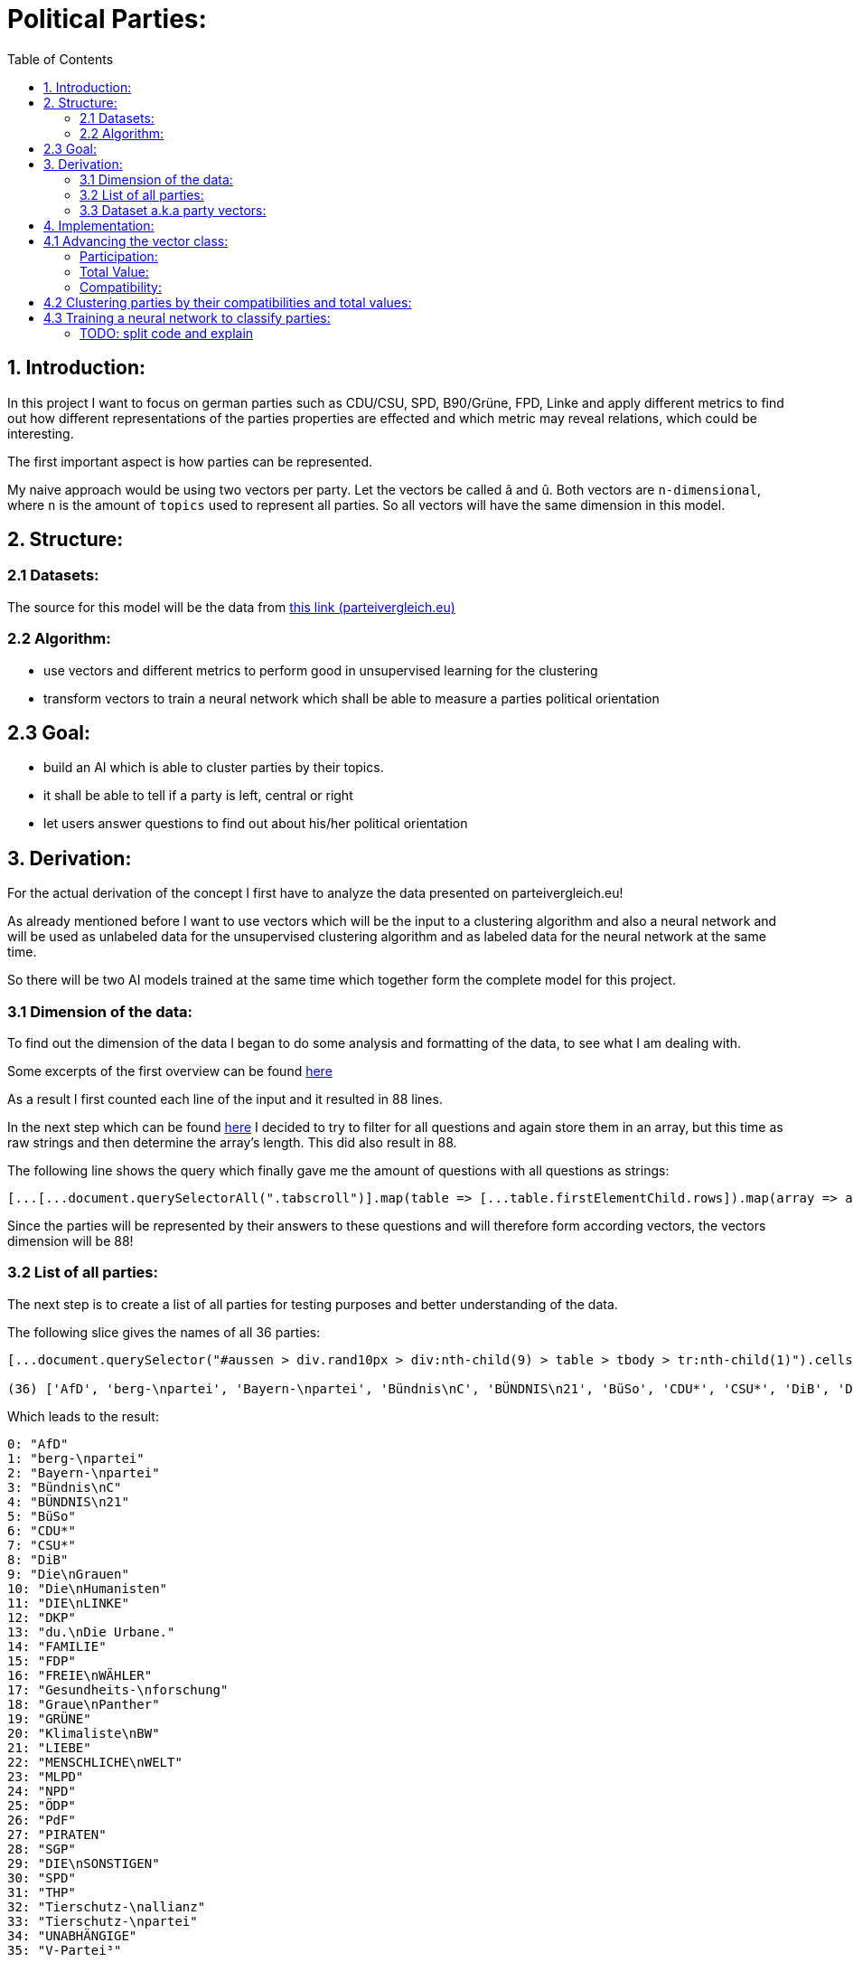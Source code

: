 :toc:

# Political Parties:

## 1. Introduction:

In this project I want to focus on german parties such as CDU/CSU, SPD, B90/Grüne, FPD, Linke and apply different metrics to find out how different representations of the parties properties are effected 
and which metric may reveal relations, which could be interesting.

The first important aspect is how parties can be represented.

My naive approach would be using two vectors per party. Let the vectors be called â and û. Both vectors are `n-dimensional`, where `n` is the amount of `topics` used to represent all parties. So all vectors will have the same dimension in this model.

## 2. Structure:

### 2.1 Datasets:

The source for this model will be the data from https://parteivergleich.eu/index.php?Wahl=Bundestagswahl_2021_Parteien[this link (parteivergleich.eu)]

### 2.2 Algorithm:

- use vectors and different metrics to perform good in unsupervised learning for the clustering
- transform vectors to train a neural network which shall be able to measure a parties political orientation


## 2.3 Goal:

- build an AI which is able to cluster parties by their topics.
- it shall be able to tell if a party is left, central or right
- let users answer questions to find out about his/her political orientation

## 3. Derivation:

For the actual derivation of the concept I first have to analyze the data presented on parteivergleich.eu!

As already mentioned before I want to use vectors which will be the input to a clustering algorithm and also a neural network and will be used as unlabeled data for the unsupervised clustering algorithm and as labeled data for the neural network at the same time.

So there will be two AI models trained at the same time which together form the complete model for this project.

### 3.1 Dimension of the data:

To find out the dimension of the data I began to do some analysis and formatting of the data, to see what I am dealing with.

Some excerpts of the first overview can be found
https://github.com/MarcoSteinke/Machine-Learning-Concepts/blob/main/implementation/political-parties/parteivergleich.eu-1633706099268.adoc[here]

As a result I first counted each line of the input and it resulted in 88 lines.

In the next step which can be found https://github.com/MarcoSteinke/Machine-Learning-Concepts/blob/main/implementation/political-parties/parteivergleich.eu-1633706099268.adoc#directly-map-tables-into-questions-to-proof-the-amount-88-by-the-amount-of-the-actual-questions-as-strings[here] I decided to try to filter for all questions and again store them in an array, but this time as raw strings and then determine the array's length. This did also result in 88.

The following line shows the query which finally gave me the amount of questions with all questions as strings:

```javascript
[...[...document.querySelectorAll(".tabscroll")].map(table => [...table.firstElementChild.rows]).map(array => array.splice(1, array.length-2))].flat().map(row => row.firstElementChild.innerText)
```

Since the parties will be represented by their answers to these questions and will therefore form according vectors, the vectors dimension will be 88!

### 3.2 List of all parties:

The next step is to create a list of all parties for testing purposes and better understanding of the data.

The following slice gives the names of all 36 parties:

```javascript
[...document.querySelector("#aussen > div.rand10px > div:nth-child(9) > table > tbody > tr:nth-child(1)").cells].map(c => c.innerText).slice(2, [...document.querySelector("#aussen > div.rand10px > div:nth-child(9) > table > tbody > tr:nth-child(1)").cells].length)

(36) ['AfD', 'berg-\npartei', 'Bayern-\npartei', 'Bündnis\nC', 'BÜNDNIS\n21', 'BüSo', 'CDU*', 'CSU*', 'DiB', 'Die\nGrauen', 'Die\nHumanisten', 'DIE\nLINKE', 'DKP', 'du.\nDie Urbane.', 'FAMILIE', 'FDP', 'FREIE\nWÄHLER', 'Gesundheits-\nforschung', 'Graue\nPanther', 'GRÜNE', 'Klimaliste\nBW', 'LIEBE', 'MENSCHLICHE\nWELT', 'MLPD', 'NPD', 'ÖDP', 'PdF', 'PIRATEN', 'SGP', 'DIE\nSONSTIGEN', 'SPD', 'THP', 'Tierschutz-\nallianz', 'Tierschutz-\npartei', 'UNABHÄNGIGE', 'V-Partei³']
```

Which leads to the result:

```javascript
0: "AfD"
1: "berg-\npartei"
2: "Bayern-\npartei"
3: "Bündnis\nC"
4: "BÜNDNIS\n21"
5: "BüSo"
6: "CDU*"
7: "CSU*"
8: "DiB"
9: "Die\nGrauen"
10: "Die\nHumanisten"
11: "DIE\nLINKE"
12: "DKP"
13: "du.\nDie Urbane."
14: "FAMILIE"
15: "FDP"
16: "FREIE\nWÄHLER"
17: "Gesundheits-\nforschung"
18: "Graue\nPanther"
19: "GRÜNE"
20: "Klimaliste\nBW"
21: "LIEBE"
22: "MENSCHLICHE\nWELT"
23: "MLPD"
24: "NPD"
25: "ÖDP"
26: "PdF"
27: "PIRATEN"
28: "SGP"
29: "DIE\nSONSTIGEN"
30: "SPD"
31: "THP"
32: "Tierschutz-\nallianz"
33: "Tierschutz-\npartei"
34: "UNABHÄNGIGE"
35: "V-Partei³"
```

But as you can see, the names of the parties do include some formatting, which has to be replaced by editing the query!

```javascript
[...document.querySelector("#aussen > div.rand10px > div:nth-child(9) > table > tbody > tr:nth-child(1)").cells].map(c => c.innerText).slice(2, [...document.querySelector("#aussen > div.rand10px > div:nth-child(9) > table > tbody > tr:nth-child(1)").cells].length).map(party => party.replace("\n", ""))
```

This results in:

```javascript
0: "AfD"
1: "berg-partei"
2: "Bayern-partei"
3: "BündnisC"
4: "BÜNDNIS21"
5: "BüSo"
6: "CDU*"
7: "CSU*"
8: "DiB"
9: "DieGrauen"
10: "DieHumanisten"
11: "DIELINKE"
12: "DKP"
13: "du.Die Urbane."
14: "FAMILIE"
15: "FDP"
16: "FREIEWÄHLER"
17: "Gesundheits-forschung"
18: "GrauePanther"
19: "GRÜNE"
20: "KlimalisteBW"
21: "LIEBE"
22: "MENSCHLICHEWELT"
23: "MLPD"
24: "NPD"
25: "ÖDP"
26: "PdF"
27: "PIRATEN"
28: "SGP"
29: "DIESONSTIGEN"
30: "SPD"
31: "THP"
32: "Tierschutz-allianz"
33: "Tierschutz-partei"
34: "UNABHÄNGIGE"
35: "V-Partei³"
```

Now there are all parties names with some formatting.

### 3.3 Dataset a.k.a party vectors:

There are 36 parties and each party did answer 88 questions, thus each party will be represented as a vector with 88 elements. Furthermore another question will now come in everybody's head: How to represent the answer of each party?

image::https://github.com/MarcoSteinke/Machine-Learning-Concepts/blob/main/implementation/political-parties/image.png?raw=true[]

As you can see in the image above, questions are being grouped under a title, in this example "Demokratie" which means "Democracy". Parties are allowed to use the following answers for each question:

- Ja (yes)
- Nein (no)
- 0 (neutral or no answer)

The naive approach would be to construct vectors, which only differ between `yes` and `not yes` which would include `no` and `0`.

This would result in vectors only containing 0's and 1's.

Thinking back to the two models which will be trained, it may not be that smart to only use 0's and 1's in the vectors, because this could result in strange results with the chosen metrics for both models. Additionally the political orientation which could be represented on one dimension (left - center - right) could be easily determined by parties giving a `-1` to a question which's approval would put a party on the left side and a `1` for answers which would move a party to the right side.

This would also be a very naive metric and may be optimized in the future. But with this thought, it is not directly clear which elements to choose for the vectors.

For now I only want to construct vectors and all of this thoughts will be relevant to the metric, which can be best chosen after some experiments. So lets try to construct vectors for each party!

The first step to construct vectors is to select a single row and iterate through all rows including questions to find the answers of all parties.

The following snipped will do so:

```javascript
[...[...document.querySelectorAll(".tabscroll")].map(table => [...table.firstElementChild.rows]).map(array => array.splice(1, array.length-2))].flat()[0]
```

This gives a row will all cells.

You can simply access the cells with 

```javascript
[...[...document.querySelectorAll(".tabscroll")].map(table => [...table.firstElementChild.rows]).map(array => array.splice(1, array.length-2))].flat()[0].cells
```

This will give an HTMLCollection with the content of all cells of the current row:

```javascript
[...[...document.querySelectorAll(".tabscroll")].map(table => [...table.firstElementChild.rows]).map(array => array.splice(1, array.length-2))].flat()[0].cells

HTMLCollection(38) [td.bgddd.li.Schr2, td.c, td.bgddd.c, td.bgddd.c, td.bgddd.c, td.c, td.c, td.c, td.bgddd.c, td.bgddd.c, td.bgddd.c, td.c, td.c, td.c, td.bgddd.c, td.bgddd.c, td.bgddd.c, td.c, td.c, td.c, td.bgddd.c, td.bgddd.c, td.bgddd.c, td.c, td.c, td.c, td.bgddd.c, td.bgddd.c, td.bgddd.c, td.c, td.c, td.c, td.bgddd.c, td.bgddd.c, td.bgddd.c, td.c, td.c, td.c]
0: td.bgddd.li.Schr2
1: td.c
2: td.bgddd.c
3: td.bgddd.c
4: td.bgddd.c
5: td.c
6: td.c
7: td.c
8: td.bgddd.c
9: td.bgddd.c
10: td.bgddd.c
11: td.c
12: td.c
13: td.c
14: td.bgddd.c
15: td.bgddd.c
16: td.bgddd.c
17: td.c
18: td.c
19: td.c
20: td.bgddd.c
21: td.bgddd.c
22: td.bgddd.c
23: td.c
24: td.c
25: td.c
26: td.bgddd.c
27: td.bgddd.c
28: td.bgddd.c
29: td.c
30: td.c
31: td.c
32: td.bgddd.c
33: td.bgddd.c
34: td.bgddd.c
35: td.c
36: td.c
37: td.c
length: 38
```

Map each cell to its content and you will see that we could throw away the first two cells:

```javascript
[...[...[...document.querySelectorAll(".tabscroll")].map(table => [...table.firstElementChild.rows]).map(array => array.splice(1, array.length-2))].flat()[0].cells].map(c => c.innerText)
(38) ['Soll es verbindliche Volksabstimmungen auf Bundesebene geben?', ' ', 'Ja', 'Ja', 'Ja', 'Ja', 'Ja', 'Nein', 'Nein', 'Ja', 'Ja', 'Ja', '0', 'Ja', 'Ja', '0', 'Ja', '0', 'Ja', '0', 'Ja', '0', '0', 'Ja', 'Ja', 'Ja', 'Ja', 'Ja', 'Ja', 'Ja', 'Ja', 'Ja', 'Ja', 'Ja', 'Ja', 'Ja', 'Ja', 'Ja']
```

Because the first cell was the question and the second cell was our personal answer on that website.

This can simply be resolved by another `splice(2)`

```javascript
[...[...[...document.querySelectorAll(".tabscroll")].map(table => [...table.firstElementChild.rows]).map(array => array.splice(1, array.length-2))].flat()[0].cells].map(c => c.innerText).splice(2)

(36) ['Ja', 'Ja', 'Ja', 'Ja', 'Ja', 'Nein', 'Nein', 'Ja', 'Ja', 'Ja', '0', 'Ja', 'Ja', '0', 'Ja', '0', 'Ja', '0', 'Ja', '0', '0', 'Ja', 'Ja', 'Ja', 'Ja', 'Ja', 'Ja', 'Ja', 'Ja', 'Ja', 'Ja', 'Ja', 'Ja', 'Ja', 'Ja', 'Ja']
```

And now, since all rows can be iterated and each cells value can be read, it is time to construct the vectors by reading the answers of each party!

To iterate all cells from all rows you have to use the following stream:

```javascript
[...[...document.querySelectorAll(".tabscroll")].map(table => [...table.firstElementChild.rows]).map(array => array.splice(1, array.length-2))].flat().forEach((row) => {
 [...row.cells].splice(2).forEach(cell => function(cell) {} );
});
```

Where you can exchange `cell => function(cell) {}` by any method which should be called for each cell. In general you know there are 36 parties so you may create a list of all parties and for each cell you would add the value of the cell to the vector of the according party.

So combining some of the already explained queries (streams), you will end up with:

```javascript
let tmpParties = [...document.querySelector("#aussen > div.rand10px > div:nth-child(9) > table > tbody > tr:nth-child(1)").cells].map(c => c.innerText).slice(2, [...document.querySelector("#aussen > div.rand10px > div:nth-child(9) > table > tbody > tr:nth-child(1)").cells].length).map(party => party.replace("\n", ""))

(36) ['AfD', 'berg-partei', 'Bayern-partei', 'BündnisC', 'BÜNDNIS21', 'BüSo', 'CDU*', 'CSU*', 'DiB', 'DieGrauen', 'DieHumanisten', 'DIELINKE', 'DKP', 'du.Die Urbane.', 'FAMILIE', 'FDP', 'FREIEWÄHLER', 'Gesundheits-forschung', 'GrauePanther', 'GRÜNE', 'KlimalisteBW', 'LIEBE', 'MENSCHLICHEWELT', 'MLPD', 'NPD', 'ÖDP', 'PdF', 'PIRATEN', 'SGP', 'DIESONSTIGEN', 'SPD', 'THP', 'Tierschutz-allianz', 'Tierschutz-partei', 'UNABHÄNGIGE', 'V-Partei³']

let tmpPartyObjects = [];

tmpParties.forEach(party => { tmpPartyObjects.push({name: party, value: []}) });

tmpPartyObjects

(36) [{…}, {…}, {…}, {…}, {…}, {…}, {…}, {…}, {…}, {…}, {…}, {…}, {…}, {…}, {…}, {…}, {…}, {…}, {…}, {…}, {…}, {…}, {…}, {…}, {…}, {…}, {…}, {…}, {…}, {…}, {…}, {…}, {…}, {…}, {…}, {…}]
0: {name: 'AfD', value: Array(0)}
1: {name: 'berg-partei', value: Array(0)}
2: {name: 'Bayern-partei', value: Array(0)}
3: {name: 'BündnisC', value: Array(0)}
4: {name: 'BÜNDNIS21', value: Array(0)}
5: {name: 'BüSo', value: Array(0)}
6: {name: 'CDU*', value: Array(0)}
7: {name: 'CSU*', value: Array(0)}
8: {name: 'DiB', value: Array(0)}
9: {name: 'DieGrauen', value: Array(0)}
10: {name: 'DieHumanisten', value: Array(0)}
11: {name: 'DIELINKE', value: Array(0)}
12: {name: 'DKP', value: Array(0)}
13: {name: 'du.Die Urbane.', value: Array(0)}
14: {name: 'FAMILIE', value: Array(0)}
15: {name: 'FDP', value: Array(0)}
16: {name: 'FREIEWÄHLER', value: Array(0)}
17: {name: 'Gesundheits-forschung', value: Array(0)}
18: {name: 'GrauePanther', value: Array(0)}
19: {name: 'GRÜNE', value: Array(0)}
20: {name: 'KlimalisteBW', value: Array(0)}
21: {name: 'LIEBE', value: Array(0)}
22: {name: 'MENSCHLICHEWELT', value: Array(0)}
23: {name: 'MLPD', value: Array(0)}
24: {name: 'NPD', value: Array(0)}
25: {name: 'ÖDP', value: Array(0)}
26: {name: 'PdF', value: Array(0)}
27: {name: 'PIRATEN', value: Array(0)}
28: {name: 'SGP', value: Array(0)}
29: {name: 'DIESONSTIGEN', value: Array(0)}
30: {name: 'SPD', value: Array(0)}
31: {name: 'THP', value: Array(0)}
32: {name: 'Tierschutz-allianz', value: Array(0)}
33: {name: 'Tierschutz-partei', value: Array(0)}
34: {name: 'UNABHÄNGIGE', value: Array(0)}
35: {name: 'V-Partei³', value: Array(0)}
length: 36
[[Prototype]]: Array(0)
```

Thus each party is represented by an object of the structure:

```javascript
{name: "NAME", value: VECTOR}
```

where the name-value is the parties name and the value is the actual vector of the party.

IMPORTANT: The vectors will be replaced by real vector implementations in the future!

This finally leads to the following code snippet, which constructs vectors for all parties with `1` representing `yes`, `0` representing `no answer` and `-1` representing `no`.

```javascript
let tmpParties = [...document.querySelector("#aussen > div.rand10px > div:nth-child(9) > table > tbody > tr:nth-child(1)").cells].map(c => c.innerText).slice(2, [...document.querySelector("#aussen > div.rand10px > div:nth-child(9) > table > tbody > tr:nth-child(1)").cells].length).map(party => party.replace("\n", ""))

let tmpPartyObjects = [];
tmpParties.forEach(party => { tmpPartyObjects.push({name: party, value: []}) });

[...[...document.querySelectorAll(".tabscroll")].map(table => [...table.firstElementChild.rows]).map(array => array.splice(1, array.length-2))].flat().forEach((row) => {
 [...row.cells].splice(2).forEach(cell => { 
   if(cell.innerText == 'Ja') { tmpPartyObjects[cell.cellIndex-2].value.push(1); }
   else if(cell.innerText == 'Nein') { tmpPartyObjects[cell.cellIndex-2].value.push(-1); }
   else { tmpPartyObjects[cell.cellIndex-2].value.push(0); }
 } );
});

tmpPartyObjects

(36) [{…}, {…}, {…}, {…}, {…}, {…}, {…}, {…}, {…}, {…}, {…}, {…}, {…}, {…}, {…}, {…}, {…}, {…}, {…}, {…}, {…}, {…}, {…}, {…}, {…}, {…}, {…}, {…}, {…}, {…}, {…}, {…}, {…}, {…}, {…}, {…}]
0: {name: 'AfD', value: Array(88)}
1: {name: 'berg-partei', value: Array(88)}
2: {name: 'Bayern-partei', value: Array(88)}
3: {name: 'BündnisC', value: Array(88)}
4: {name: 'BÜNDNIS21', value: Array(88)}
5: {name: 'BüSo', value: Array(88)}
6: {name: 'CDU*', value: Array(88)}
7: {name: 'CSU*', value: Array(88)}
8: {name: 'DiB', value: Array(88)}
9: {name: 'DieGrauen', value: Array(88)}
10: {name: 'DieHumanisten', value: Array(88)}
11: {name: 'DIELINKE', value: Array(88)}
12: {name: 'DKP', value: Array(88)}
13: {name: 'du.Die Urbane.', value: Array(88)}
14: {name: 'FAMILIE', value: Array(88)}
15: {name: 'FDP', value: Array(88)}
16: {name: 'FREIEWÄHLER', value: Array(88)}
17: {name: 'Gesundheits-forschung', value: Array(88)}
18: {name: 'GrauePanther', value: Array(88)}
19: {name: 'GRÜNE', value: Array(88)}
20: {name: 'KlimalisteBW', value: Array(88)}
21: {name: 'LIEBE', value: Array(88)}
22: {name: 'MENSCHLICHEWELT', value: Array(88)}
23: {name: 'MLPD', value: Array(88)}
24: {name: 'NPD', value: Array(88)}
25: {name: 'ÖDP', value: Array(88)}
26: {name: 'PdF', value: Array(88)}
27: {name: 'PIRATEN', value: Array(88)}
28: {name: 'SGP', value: Array(88)}
29: {name: 'DIESONSTIGEN', value: Array(88)}
30: {name: 'SPD', value: Array(88)}
31: {name: 'THP', value: Array(88)}
32: {name: 'Tierschutz-allianz', value: Array(88)}
33: {name: 'Tierschutz-partei', value: Array(88)}
34: {name: 'UNABHÄNGIGE', value: Array(88)}
35: {name: 'V-Partei³', value: Array(88)}
length: 36
[[Prototype]]: Array(0)
```

As you can see all parties now have vectors of the dimension 88.

You could now also add the following class to truly represent vectors (without operations yet)!

```javascript
class Vector {

  constructor(values) {
    this.values = values;
  }

  getDimension = () => this.values.length;

  getValues = () => this.values;
}
```

Using this class the previous code snippet would look like this:

#### First sketch:

```javascript
class Vector {

  constructor(values) {
    this.values = values;
  }

  getDimension = () => this.values.length;

  getValues = () => this.values;
}

let tmpParties = [...document.querySelector("#aussen > div.rand10px > div:nth-child(9) > table > tbody > tr:nth-child(1)").cells].map(c => c.innerText).slice(2, [...document.querySelector("#aussen > div.rand10px > div:nth-child(9) > table > tbody > tr:nth-child(1)").cells].length).map(party => party.replace("\n", ""))

let tmpPartyObjects = [];
tmpParties.forEach(party => { tmpPartyObjects.push({name: party, value: []}) });

[...[...document.querySelectorAll(".tabscroll")].map(table => [...table.firstElementChild.rows]).map(array => array.splice(1, array.length-2))].flat().forEach((row) => {
 [...row.cells].splice(2).forEach(cell => { 
   if(cell.innerText == 'Ja') { tmpPartyObjects[cell.cellIndex-2].value.push(1); }
   else if(cell.innerText == 'Nein') { tmpPartyObjects[cell.cellIndex-2].value.push(-1); }
   else { tmpPartyObjects[cell.cellIndex-2].value.push(0); }
 } );
});

tmpPartyObjects = tmpPartyObjects.map(party => {return {name: party.name, value: new Vector(party.value)}})

tmpPartyObjects

(36) [{…}, {…}, {…}, {…}, {…}, {…}, {…}, {…}, {…}, {…}, {…}, {…}, {…}, {…}, {…}, {…}, {…}, {…}, {…}, {…}, {…}, {…}, {…}, {…}, {…}, {…}, {…}, {…}, {…}, {…}, {…}, {…}, {…}, {…}, {…}, {…}]
0: {name: 'AfD', value: Vector}
1: {name: 'berg-partei', value: Vector}
2: {name: 'Bayern-partei', value: Vector}
3: {name: 'BündnisC', value: Vector}
4: {name: 'BÜNDNIS21', value: Vector}
5: {name: 'BüSo', value: Vector}
6: {name: 'CDU*', value: Vector}
7: {name: 'CSU*', value: Vector}
8: {name: 'DiB', value: Vector}
9: {name: 'DieGrauen', value: Vector}
10: {name: 'DieHumanisten', value: Vector}
11: {name: 'DIELINKE', value: Vector}
12: {name: 'DKP', value: Vector}
13: {name: 'du.Die Urbane.', value: Vector}
14: {name: 'FAMILIE', value: Vector}
15: {name: 'FDP', value: Vector}
16: {name: 'FREIEWÄHLER', value: Vector}
17: {name: 'Gesundheits-forschung', value: Vector}
18: {name: 'GrauePanther', value: Vector}
19: {name: 'GRÜNE', value: Vector}
20: {name: 'KlimalisteBW', value: Vector}
21: {name: 'LIEBE', value: Vector}
22: {name: 'MENSCHLICHEWELT', value: Vector}
23: {name: 'MLPD', value: Vector}
24: {name: 'NPD', value: Vector}
25: {name: 'ÖDP', value: Vector}
26: {name: 'PdF', value: Vector}
27: {name: 'PIRATEN', value: Vector}
28: {name: 'SGP', value: Vector}
29: {name: 'DIESONSTIGEN', value: Vector}
30: {name: 'SPD', value: Vector}
31: {name: 'THP', value: Vector}
32: {name: 'Tierschutz-allianz', value: Vector}
33: {name: 'Tierschutz-partei', value: Vector}
34: {name: 'UNABHÄNGIGE', value: Vector}
35: {name: 'V-Partei³', value: Vector}
length: 36

```

These vectors will help a lot in the future and may be extended by new methods.

## 4. Implementation:

In this section I want to think about the final implementation of the two models. First of all the code snippet from https://github.com/MarcoSteinke/Machine-Learning-Concepts/blob/main/implementation/political-parties/README.adoc#first-sketch[here] will be the foundation for the implementation.

## 4.1 Advancing the vector class:

To find out more about the relationships between parties and also about their equality, I want to make some advances on the very basic vector class.

The vector class now got advanced by adding the function `getTotalDifference` which compares the vector of a party to the vector of another party element-wise and counts the amount of different elements.

```javascript
class Vector {

    constructor(values) {
        this.values = values;
    }

    getDimension = () => this.values.length;

    getValues = () => this.values;

    getTotalDifference(anotherVector) {
        let diff = 0;
        this.values.forEach((e,i) => { return (this.values[i] != anotherVector[i]) ? diff++ : diff = diff; })
        return diff;
    }
}
```

Using this function you can get a total value which represents in how many questions two parties would have the same opinion. This is a very weak way of comparing two parties because it is also relevant to measure in which questions two parties do agree and in which they do not.

#### Participation:

The next step for me was to measure how strong the opinion of a party really is. Since the possible answers to a question are -1, 0 or 1 you can
count how often a party gives an non-null answer to a question. This would represent a party having a manifested opinion on a topic represented by the certain question.

The following method will do as we want:

```javascript
getParticipation = () => this.getTotalDifference(new Vector(new Array(this.values.length).fill(0)));
```

As you can see, we compare the vector of a party to a vector consisting only of zero's to then find the difference to this vector.

This would also lead to another measurement, which I want to call the `ParticipationFactor`. This is only the percentual amount of non-null answers of a party.

```javascript
getParticipationFactor = () => this.getParticipation() / this.values.length;
```

What I tried to figure out using this metric is the strength of partys opinion.

At this point the vector class looks like this:

```javascript
class Vector {

    constructor(values) {
        this.values = values;
    }

    getDimension = () => this.values.length;

    getValues = () => this.values;

    getTotalDifference(anotherVector) {
        let diff = 0;
        this.values.forEach((e,i) => { return (this.values[i] != anotherVector.values[i]) ? diff++ : diff = diff; })
        return diff;
    }

    getParticipation = () => this.getTotalDifference(new Vector(new Array(this.values.length).fill(0)));

    getParticipationFactor = () => this.getParticipation() / this.values.length;
}
```

Using this new metrics you can now sort the parties by the strength of their opinion.

```javascript
// sort parties by their participationFactor
let sortedByParticipationFactor = tmpPartyObjects.sort((a,b) => b.value.getParticipationFactor() - a.value.getParticipationFactor()).map(p => {p.participationFactor = p.value.getParticipationFactor(); return p})
console.log(sortedByParticipationFactor);
```

This results in:

```javascript
0: {name: 'FREIEWÄHLER', value: Vector, totalValue: -7, participationFactor: 0.9886363636363636}
1: {name: 'GrauePanther', value: Vector, totalValue: 14, participationFactor: 0.9772727272727273}
2: {name: 'BüSo', value: Vector, totalValue: 2, participationFactor: 0.9545454545454546}
3: {name: 'DieGrauen', value: Vector, totalValue: 6, participationFactor: 0.9545454545454546}
4: {name: 'ÖDP', value: Vector, totalValue: 15, participationFactor: 0.9431818181818182}
5: {name: 'berg-partei', value: Vector, totalValue: 44, participationFactor: 0.9318181818181818}
6: {name: 'DKP', value: Vector, totalValue: 24, participationFactor: 0.9318181818181818}
7: {name: 'BÜNDNIS21', value: Vector, totalValue: 3, participationFactor: 0.9204545454545454}
8: {name: 'PIRATEN', value: Vector, totalValue: 9, participationFactor: 0.9204545454545454}
9: {name: 'LIEBE', value: Vector, totalValue: 42, participationFactor: 0.9090909090909091}
10: {name: 'NPD', value: Vector, totalValue: 24, participationFactor: 0.9090909090909091}
11: {name: 'PdF', value: Vector, totalValue: 18, participationFactor: 0.9090909090909091}
12: {name: 'Tierschutz-partei', value: Vector, totalValue: 18, participationFactor: 0.9090909090909091}
13: {name: 'BündnisC', value: Vector, totalValue: -25, participationFactor: 0.8977272727272727}
14: {name: 'du.Die Urbane.', value: Vector, totalValue: 37, participationFactor: 0.8977272727272727}
15: {name: 'KlimalisteBW', value: Vector, totalValue: 31, participationFactor: 0.8977272727272727}
16: {name: 'DIELINKE', value: Vector, totalValue: 18, participationFactor: 0.8863636363636364}
17: {name: 'DIESONSTIGEN', value: Vector, totalValue: 33, participationFactor: 0.875}
18: {name: 'FAMILIE', value: Vector, totalValue: 28, participationFactor: 0.8636363636363636}
19: {name: 'V-Partei³', value: Vector, totalValue: 21, participationFactor: 0.8522727272727273}
20: {name: 'CDU*', value: Vector, totalValue: -38, participationFactor: 0.8181818181818182}
21: {name: 'CSU*', value: Vector, totalValue: -32, participationFactor: 0.8181818181818182}
22: {name: 'THP', value: Vector, totalValue: 20, participationFactor: 0.8181818181818182}
23: {name: 'GRÜNE', value: Vector, totalValue: 12, participationFactor: 0.7954545454545454}
24: {name: 'MENSCHLICHEWELT', value: Vector, totalValue: 26, participationFactor: 0.7954545454545454}
25: {name: 'AfD', value: Vector, totalValue: -23, participationFactor: 0.7840909090909091}
26: {name: 'SGP', value: Vector, totalValue: 15, participationFactor: 0.7840909090909091}
27: {name: 'Tierschutz-allianz', value: Vector, totalValue: 17, participationFactor: 0.7840909090909091}
28: {name: 'MLPD', value: Vector, totalValue: 20, participationFactor: 0.7727272727272727}
29: {name: 'SPD', value: Vector, totalValue: -3, participationFactor: 0.7613636363636364}
30: {name: 'Bayern-partei', value: Vector, totalValue: 0, participationFactor: 0.75}
31: {name: 'FDP', value: Vector, totalValue: -27, participationFactor: 0.7159090909090909}
32: {name: 'DieHumanisten', value: Vector, totalValue: 3, participationFactor: 0.6022727272727273}
33: {name: 'DiB', value: Vector, totalValue: 23, participationFactor: 0.5795454545454546}
34: {name: 'UNABHÄNGIGE', value: Vector, totalValue: 4, participationFactor: 0.4090909090909091}
35: {name: 'Gesundheits-forschung', value: Vector, totalValue: 1, participationFactor: 0.011363636363636364}
```

#### Total Value:

Now I implemented a lot of metrics, which would allow me to reach some of my goals with this project. So I now want to try some things.

I added the attribute `totalValue` to all parties, which adds the sum of all of their answers as you can see in the following snippet:

```javascript
let partiesWithTotalValue = tmpPartyObjects.map(party => {party.totalValue = party.value.values.reduce((a,b) => a+b); return party})

console.log(partiesWithTotalValue);
```

This would result in:

```javascript
0: {name: 'FREIEWÄHLER', value: Vector, totalValue: -7, participationFactor: 0.9886363636363636}
1: {name: 'GrauePanther', value: Vector, totalValue: 14, participationFactor: 0.9772727272727273}
2: {name: 'BüSo', value: Vector, totalValue: 2, participationFactor: 0.9545454545454546}
3: {name: 'DieGrauen', value: Vector, totalValue: 6, participationFactor: 0.9545454545454546}
4: {name: 'ÖDP', value: Vector, totalValue: 15, participationFactor: 0.9431818181818182}
5: {name: 'berg-partei', value: Vector, totalValue: 44, participationFactor: 0.9318181818181818}
6: {name: 'DKP', value: Vector, totalValue: 24, participationFactor: 0.9318181818181818}
7: {name: 'BÜNDNIS21', value: Vector, totalValue: 3, participationFactor: 0.9204545454545454}
8: {name: 'PIRATEN', value: Vector, totalValue: 9, participationFactor: 0.9204545454545454}
9: {name: 'LIEBE', value: Vector, totalValue: 42, participationFactor: 0.9090909090909091}
10: {name: 'NPD', value: Vector, totalValue: 24, participationFactor: 0.9090909090909091}
11: {name: 'PdF', value: Vector, totalValue: 18, participationFactor: 0.9090909090909091}
12: {name: 'Tierschutz-partei', value: Vector, totalValue: 18, participationFactor: 0.9090909090909091}
13: {name: 'BündnisC', value: Vector, totalValue: -25, participationFactor: 0.8977272727272727}
14: {name: 'du.Die Urbane.', value: Vector, totalValue: 37, participationFactor: 0.8977272727272727}
15: {name: 'KlimalisteBW', value: Vector, totalValue: 31, participationFactor: 0.8977272727272727}
16: {name: 'DIELINKE', value: Vector, totalValue: 18, participationFactor: 0.8863636363636364}
17: {name: 'DIESONSTIGEN', value: Vector, totalValue: 33, participationFactor: 0.875}
18: {name: 'FAMILIE', value: Vector, totalValue: 28, participationFactor: 0.8636363636363636}
19: {name: 'V-Partei³', value: Vector, totalValue: 21, participationFactor: 0.8522727272727273}
20: {name: 'CDU*', value: Vector, totalValue: -38, participationFactor: 0.8181818181818182}
21: {name: 'CSU*', value: Vector, totalValue: -32, participationFactor: 0.8181818181818182}
22: {name: 'THP', value: Vector, totalValue: 20, participationFactor: 0.8181818181818182}
23: {name: 'GRÜNE', value: Vector, totalValue: 12, participationFactor: 0.7954545454545454}
24: {name: 'MENSCHLICHEWELT', value: Vector, totalValue: 26, participationFactor: 0.7954545454545454}
25: {name: 'AfD', value: Vector, totalValue: -23, participationFactor: 0.7840909090909091}
26: {name: 'SGP', value: Vector, totalValue: 15, participationFactor: 0.7840909090909091}
27: {name: 'Tierschutz-allianz', value: Vector, totalValue: 17, participationFactor: 0.7840909090909091}
28: {name: 'MLPD', value: Vector, totalValue: 20, participationFactor: 0.7727272727272727}
29: {name: 'SPD', value: Vector, totalValue: -3, participationFactor: 0.7613636363636364}
30: {name: 'Bayern-partei', value: Vector, totalValue: 0, participationFactor: 0.75}
31: {name: 'FDP', value: Vector, totalValue: -27, participationFactor: 0.7159090909090909}
32: {name: 'DieHumanisten', value: Vector, totalValue: 3, participationFactor: 0.6022727272727273}
33: {name: 'DiB', value: Vector, totalValue: 23, participationFactor: 0.5795454545454546}
34: {name: 'UNABHÄNGIGE', value: Vector, totalValue: 4, participationFactor: 0.4090909090909091}
35: {name: 'Gesundheits-forschung', value: Vector, totalValue: 1, participationFactor: 0.011363636363636364}
```

And I checked parties which have the same totalValue:

```javascript
// Print parties which received the same totalValue
for(let i = 0; i < partiesWithTotalValue.length; i++)
  for(let j = 0; j < partiesWithTotalValue.length; j++)
    if(partiesWithTotalValue[i].totalValue == partiesWithTotalValue[j].totalValue && i != j) 
        console.log(
            `party1 = ${partiesWithTotalValue[i].name} (${i}),\nparty2 = ${partiesWithTotalValue[j].name} (${j}),\ntotalValue = ${partiesWithTotalValue[i].totalValue},\ndifference = ${partiesWithTotalValue[i].value.getTotalDifference(partiesWithTotalValue[j].value)}\n`
        )
```

This resulted in:

```javascript
party1 = BÜNDNIS21 (4),
party2 = DieHumanisten (10),
totalValue = 3,
difference = 49

party1 = DieHumanisten (10),
party2 = BÜNDNIS21 (4),
totalValue = 3,
difference = 49

party1 = DIELINKE (11),
party2 = PdF (26),
totalValue = 18,
difference = 39

party1 = DIELINKE (11),
party2 = Tierschutz-partei (33),
totalValue = 18,
difference = 21

party1 = DKP (12),
party2 = NPD (24),
totalValue = 24,
difference = 34

party1 = MLPD (23),
party2 = THP (31),
totalValue = 20,
difference = 46

party1 = NPD (24),
party2 = DKP (12),
totalValue = 24,
difference = 34

party1 = ÖDP (25),
party2 = SGP (28),
totalValue = 15,
difference = 37

party1 = PdF (26),
party2 = DIELINKE (11),
totalValue = 18,
difference = 39

party1 = PdF (26),
party2 = Tierschutz-partei (33),
totalValue = 18,
difference = 31

party1 = SGP (28),
party2 = ÖDP (25),
totalValue = 15,
difference = 37

party1 = THP (31),
party2 = MLPD (23),
totalValue = 20,
difference = 46

party1 = Tierschutz-partei (33),
party2 = DIELINKE (11),
totalValue = 18,
difference = 21

party1 = Tierschutz-partei (33),
party2 = PdF (26),
totalValue = 18,
difference = 31
```

As you can take from the given output, parties with same total value are often parties which do not have something in common with the other party.
The results seems to somehow be very random. Thus I added the value `difference` which measure how many questions got a different answer although both
parties share the same total value.

This will be my first try on clustering all parties by their average total difference to all other parties on the x axis and their total value on the y axis!

#### Compatibility:

The compatibility of a party p is the average of all total differences of the party p to all other parties p_i !

## 4.2 Clustering parties by their compatibilities and total values:

For the clustering I want to use P5.js and ML5.js since they give us the most simple API to deal with.

Originally we used parties with vectors that had a dimension of 88. Now we just try to use two dimensions (compatibility and total value)
to cluster the parties and try to find some patterns.

This is only an experiment on reducing the huge amount of 88 dimensions into two dimensions and has no guarantee in giving good results.

The main aspect of Data Science and Machine Learning is to try different data representations, metrics and algorithms to find any connections
between the given datasets. There is no such thing as doing it right first hand.

## 4.3 Training a neural network to classify parties:

The next interesting idea I had was to train a very simple neural network to classiy a party by its vector consisting of answers to all 
questions asked. The problem is to not only classify parties


#### TODO: split code and explain
```javascript
let inputLabels = [];

for(let i = 1; i <= partiesWithTotalValue[0].value.values.length; i++) inputLabels.push(`x${i}`);
```

```javascript
// Helper function to transform 
function arrayToObject(array) {
    
    let dataMap = new Map();
    
    for(let i = 0; i < array.length; i++) {
        dataMap.set(`x${i+1}`, array[i]);
    }  
    
    return Object.fromEntries(dataMap);
}
```


```javascript
// Sigmoid function
function sig(t) {
    return 1 / ( 1 + Math.pow(Math.E, -t));
}
```

```javascript```
let inputs = partiesWithTotalValue.map(party => arrayToObject(party.value.values));
```

```javascript
const options = {
    task: 'classification',
    inputs: inputLabels,
    outputs: ['output'],
    debug: true,
    /*layers: [
        {
          type: 'dense',
          units: 88,
          activation: 'relu'
        },
        {
          type: 'dense',
          units: 24,
          activation: 'sigmoid'
        },
        {
          type: 'dense',
          units: 1,
          activation: 'sigmoid'
        }
      ]*/
  }
```

```javascript
const nn = ml5.neuralNetwork(options);
```
inputs.forEach(
    (party, index) => {
        nn.addData(party, {output: partiesWithTotalValue[index].name});
    }
)

nn.normalizeData();

const trainingOptions = {
    epochs: 512,
    batchSize: 36
}

/* Saved for later
const modelInfo = {
    model: 'trained_model/model.json',
    metadata: 'trained_model/model_meta.json',
    weights: 'trained_model/model.weights.bin',
};
nn.load(modelInfo, modelLoadedCallback);
function modelLoadedCallback() {}*/

nn.train(trainingOptions, finishedTraining);

function finishedTraining() {
    console.log('Training finished.');
}

function handleResults(error, result) {
    if(error){
      console.error(error);
      return;
    }
    console.log(result); // {label: 'red', confidence: 0.8};
}

// Method to retrieve predictions as table and list
async function classifyWithTable(input) {
    let predictions = (await nn.classify(input, handleResults)).slice(0, 5).map(party => { return {label: party.label, confidence: party.confidence}});
    console.table(predictions);
    return predictions;
}

// Method for testing a single prediction
async function testSinglePrediction(input, expected) {
     return ((await nn.classify(input, handleResults)).slice(0, 1).map(party => { return {label: party.label, confidence: party.confidence}}).pop()).label == expected
}

// Method for testing the whole neural network
async function testNeuralNet() {
    let errors = 0;
    let errorParties = []
    for(let i = 0; i < inputs.length; i++) {  
        if(!await testSinglePrediction(inputs[i], partiesWithTotalValue[i].name)) {
            errors++;
            errorParties.push(partiesWithTotalValue[i].name);
        }
    }

    console.log(`${errors} errors while testing ${inputs.length} predictions.`);
    console.log(`The errors occured while trying to predict ${errorParties}`);
}

/* (Result for 256 epochs)
 * 4 errors while testing 36 predictions.
 * The errors occured while trying to predict Tierschutz-allianz,Tierschutz-partei,UNABHÄNGIGE,V-Partei³
 */
```

## Notes:

- dimension is very high with 88 elements
- maybe summarize questions by category and calculate any kind of value per category.
- No to a very right question could also give a hint on a party being left!
- each question could get combined with a type which will add a multiplicator `1` or `-1` to the answer !
- find the closest party for each party using getTotalDifference
- find the most distinct party for each party - " -
- sort parties by compatibility to all other parties!
- map parties to "left, center, right"
* use a very simple FNN to map all parties to -1 (left), 0 (center) or 1 (right)
* this will not perform good at all and will not give good results, since those values do not represent the exact alignment of a party.

